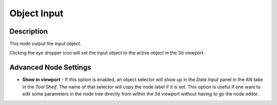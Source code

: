 Object Input
============

Description
-----------

This node output the input object.

Clicking the eye dropper icon will set the input object to the active object in the 3d viewport.

.. image:: images/object_input_node.png
   :width: 160pt

Advanced Node Settings
----------------------

- **Show in viewport** - If this option is enabled, an object selector will show up in the *Data Input* panel in the *AN* tabe in the *Tool Shelf*. The name of that selector will copy the node label if it is set. This option is useful if one want to edit some parameters in the node tree directly from within the 3d viewport without having to go the node editor.

.. image:: images/object_input_node_advanced.png
